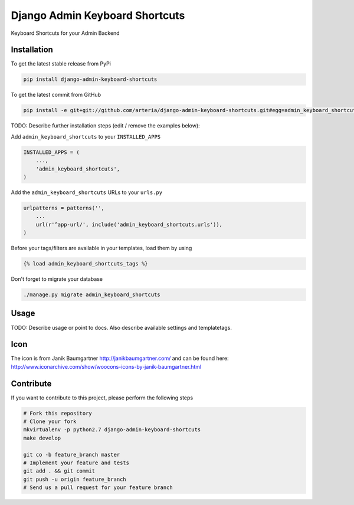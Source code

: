 Django Admin Keyboard Shortcuts
============

Keyboard Shortcuts for your Admin Backend

Installation
------------

To get the latest stable release from PyPi

.. code-block:: bash

    pip install django-admin-keyboard-shortcuts

To get the latest commit from GitHub

.. code-block:: bash

    pip install -e git+git://github.com/arteria/django-admin-keyboard-shortcuts.git#egg=admin_keyboard_shortcuts

TODO: Describe further installation steps (edit / remove the examples below):

Add ``admin_keyboard_shortcuts`` to your ``INSTALLED_APPS``

.. code-block:: python

    INSTALLED_APPS = (
        ...,
        'admin_keyboard_shortcuts',
    )

Add the ``admin_keyboard_shortcuts`` URLs to your ``urls.py``

.. code-block:: python

    urlpatterns = patterns('',
        ...
        url(r'^app-url/', include('admin_keyboard_shortcuts.urls')),
    )

Before your tags/filters are available in your templates, load them by using

.. code-block:: html

	{% load admin_keyboard_shortcuts_tags %}


Don't forget to migrate your database

.. code-block:: bash

    ./manage.py migrate admin_keyboard_shortcuts


Usage
-----

TODO: Describe usage or point to docs. Also describe available settings and
templatetags.


Icon
----

The icon is from Janik Baumgartner http://janikbaumgartner.com/
and can be found here: http://www.iconarchive.com/show/woocons-icons-by-janik-baumgartner.html

Contribute
----------

If you want to contribute to this project, please perform the following steps

.. code-block:: bash

    # Fork this repository
    # Clone your fork
    mkvirtualenv -p python2.7 django-admin-keyboard-shortcuts
    make develop

    git co -b feature_branch master
    # Implement your feature and tests
    git add . && git commit
    git push -u origin feature_branch
    # Send us a pull request for your feature branch
